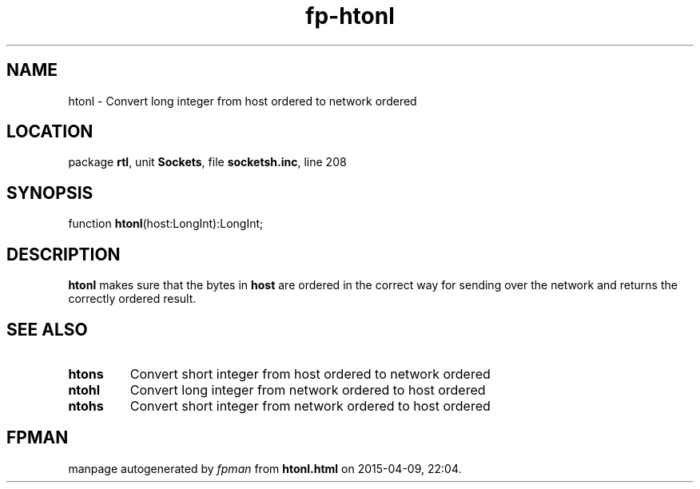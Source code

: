 .\" file autogenerated by fpman
.TH "fp-htonl" 3 "2014-03-14" "fpman" "Free Pascal Programmer's Manual"
.SH NAME
htonl - Convert long integer from host ordered to network ordered
.SH LOCATION
package \fBrtl\fR, unit \fBSockets\fR, file \fBsocketsh.inc\fR, line 208
.SH SYNOPSIS
function \fBhtonl\fR(host:LongInt):LongInt;
.SH DESCRIPTION
\fBhtonl\fR makes sure that the bytes in \fBhost\fR are ordered in the correct way for sending over the network and returns the correctly ordered result.


.SH SEE ALSO
.TP
.B htons
Convert short integer from host ordered to network ordered
.TP
.B ntohl
Convert long integer from network ordered to host ordered
.TP
.B ntohs
Convert short integer from network ordered to host ordered

.SH FPMAN
manpage autogenerated by \fIfpman\fR from \fBhtonl.html\fR on 2015-04-09, 22:04.

